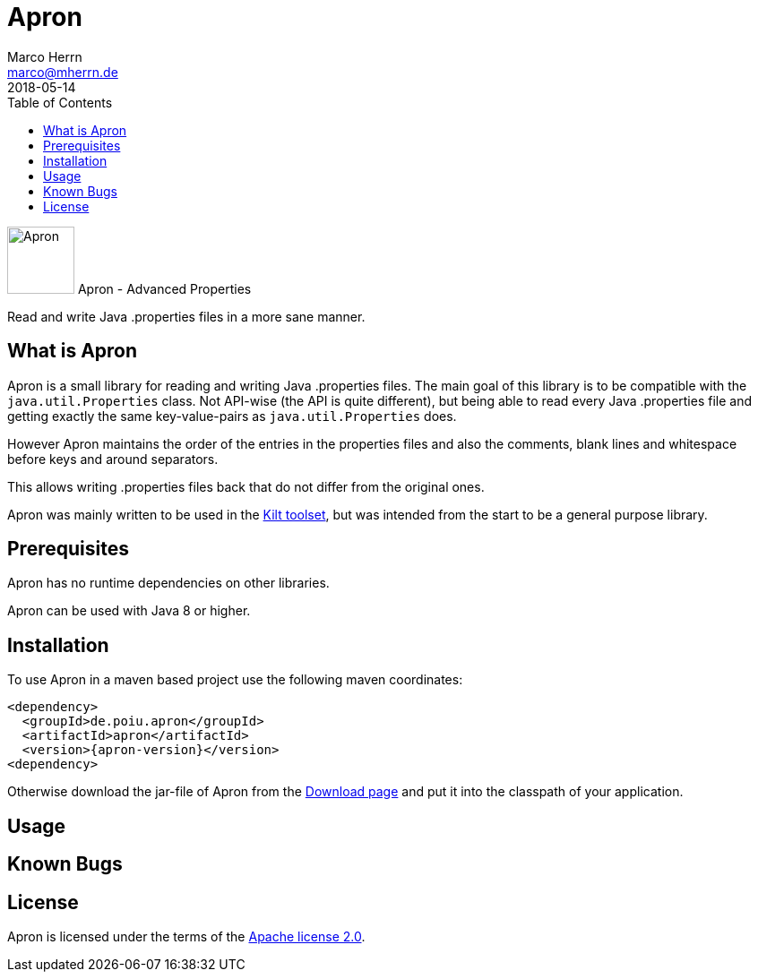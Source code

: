 Apron
=====
Marco Herrn <marco@mherrn.de>
2018-05-14
:toc:
:homepage: https://github.com/hupfdule/apron
:download-page: https://github.com/hupfdule/apron/releases
:license-link: https://github.com/hupfdule/apron/blob/master/LICENSE-2.0.html
:kilt-homepage: https://github.com/hupfdule/kilt
:apron-version: 1.0.0

[.float-group]
--
image:apron-icon.svg[Apron,role="right", width="75"]
Apron - Advanced Properties 

Read and write Java .properties files in a more sane manner.
--


What is Apron
-------------

Apron is a small library for reading and writing Java .properties files.
The main goal of this library is to be compatible with the
`java.util.Properties` class. Not API-wise (the API is quite different),
but being able to read every Java .properties file and getting exactly the
same key-value-pairs as `java.util.Properties` does.

However Apron maintains the order of the entries in the properties files
and also the comments, blank lines and whitespace before keys and around
separators.

This allows writing .properties files back that do not differ from the
original ones.

Apron was mainly written to be used in the {kilt-homepage}[Kilt toolset],
but was intended from the start to be a general purpose library.


Prerequisites
-------------

Apron has no runtime dependencies on other libraries.

Apron can be used with Java 8 or higher.


Installation
------------

To use Apron in a maven based project use the following maven coordinates:

    <dependency>
      <groupId>de.poiu.apron</groupId>
      <artifactId>apron</artifactId>
      <version>{apron-version}</version>
    <dependency>

Otherwise download the jar-file of Apron from the {download-page}[Download
page] and put it into the classpath of your application.


Usage
-----

// TODO: Da muss dann was geschrieben werden


Known Bugs
----------

// TODO: Die auskommentierten Testfälle


License
-------

Apron is licensed under the terms of the link:{license-link}[Apache license
2.0].
